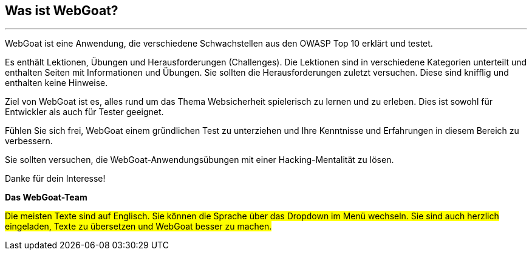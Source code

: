 == Was ist WebGoat?
---

WebGoat ist eine Anwendung, die verschiedene Schwachstellen aus den OWASP Top 10 erklärt und testet.

Es enthält Lektionen, Übungen und Herausforderungen (Challenges). Die Lektionen sind in verschiedene Kategorien unterteilt und enthalten Seiten mit Informationen und Übungen. Sie sollten die Herausforderungen zuletzt versuchen. Diese sind knifflig und enthalten keine Hinweise.

Ziel von WebGoat ist es, alles rund um das Thema Websicherheit spielerisch zu lernen und zu erleben. Dies ist sowohl für Entwickler als auch für Tester geeignet.

Fühlen Sie sich frei, WebGoat einem gründlichen Test zu unterziehen und Ihre Kenntnisse und Erfahrungen in diesem Bereich zu verbessern.

Sie sollten versuchen, die WebGoat-Anwendungsübungen mit einer Hacking-Mentalität zu lösen.

Danke für dein Interesse!

*Das WebGoat-Team*

#Die meisten Texte sind auf Englisch. Sie können die Sprache über das Dropdown im Menü wechseln. Sie sind auch herzlich eingeladen, Texte zu übersetzen und WebGoat besser zu machen.#
